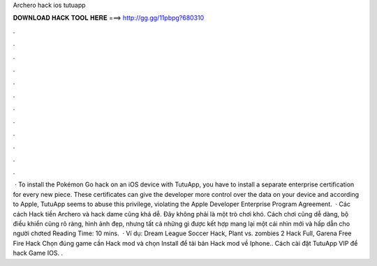 Archero hack ios tutuapp

𝐃𝐎𝐖𝐍𝐋𝐎𝐀𝐃 𝐇𝐀𝐂𝐊 𝐓𝐎𝐎𝐋 𝐇𝐄𝐑𝐄 ===> http://gg.gg/11pbpg?680310

.

.

.

.

.

.

.

.

.

.

.

.

 · To install the Pokémon Go hack on an iOS device with TutuApp, you have to install a separate enterprise certification for every new piece. These certificates can give the developer more control over the data on your device and according to Apple, TutuApp seems to abuse this privilege, violating the Apple Developer Enterprise Program Agreement.  · Các cách Hack tiền Archero và hack dame cũng khá dễ. Đây không phải là một trò chơi khó. Cách chơi cũng dễ dàng, bộ điều khiển cũng rõ ràng, hình ảnh đẹp, nhưng tất cả những gì được kết hợp mang lại một cái nhìn mới và hấp dẫn cho người chơted Reading Time: 10 mins.  · Ví dụ: Dream League Soccer Hack, Plant vs. zombies 2 Hack Full, Garena Free Fire Hack Chọn đúng game cần Hack mod và chọn Install để tải bản Hack mod về Iphone.. Cách cài đặt TutuApp VIP để hack Game IOS. .